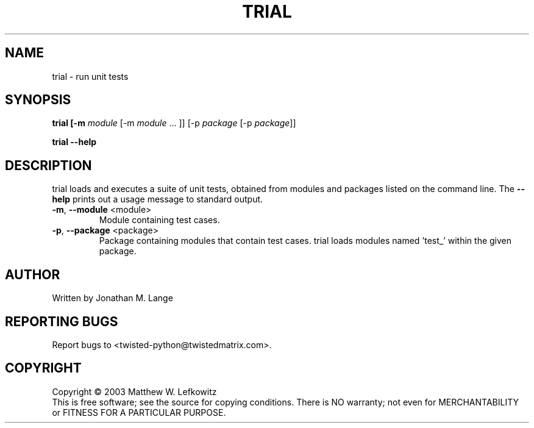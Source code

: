 .TH TRIAL "1" "January 2003" "" ""
.SH NAME
trial \- run unit tests
.SH SYNOPSIS
.B trial [-m \fImodule\fR [-m \fImodule\fR ... ]] [-p \fIpackage\fR [-p \fIpackage\fR]]
.PP
.B trial --help
.SH DESCRIPTION
.PP
trial loads and executes a suite of unit tests, obtained from modules and 
packages listed on the command line.
The \fB\--help\fR prints out a usage message to standard output.
.TP
\fB-m\fR, \fB--module\fR <module>
Module containing test cases.
.TP
\fB-p\fR, \fB--package\fR <package>
Package containing modules that contain test cases.
trial loads modules named 'test_' within the given package.
.SH AUTHOR
Written by Jonathan M. Lange
.SH "REPORTING BUGS"
Report bugs to <twisted-python@twistedmatrix.com>.
.SH COPYRIGHT
Copyright \(co 2003 Matthew W. Lefkowitz
.br
This is free software; see the source for copying conditions.  There is NO
warranty; not even for MERCHANTABILITY or FITNESS FOR A PARTICULAR PURPOSE.
